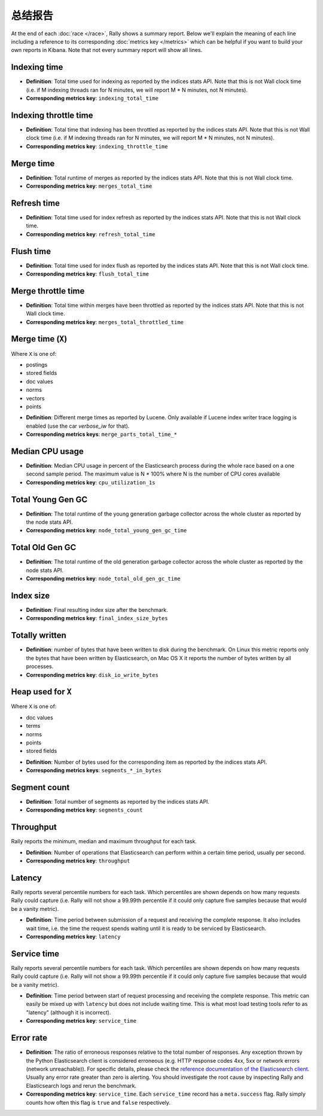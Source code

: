 总结报告
==============

At the end of each :doc:`race </race>`, Rally shows a summary report. Below we'll explain the meaning of each line including a reference to its corresponding :doc:`metrics key </metrics>` which can be helpful if you want to build your own reports in Kibana. Note that not every summary report will show all lines.

Indexing time
-------------

* **Definition**: Total time used for indexing as reported by the indices stats API. Note that this is not Wall clock time (i.e. if M indexing threads ran for N minutes, we will report M * N minutes, not N minutes).
* **Corresponding metrics key**: ``indexing_total_time``

Indexing throttle time
----------------------

* **Definition**: Total time that indexing has been throttled as reported by the indices stats API. Note that this is not Wall clock time (i.e. if M indexing threads ran for N minutes, we will report M * N minutes, not N minutes).
* **Corresponding metrics key**: ``indexing_throttle_time``

Merge time
----------

* **Definition**: Total runtime of merges as reported by the indices stats API. Note that this is not Wall clock time.
* **Corresponding metrics key**: ``merges_total_time``

Refresh time
------------

* **Definition**: Total time used for index refresh as reported by the indices stats API. Note that this is not Wall clock time.
* **Corresponding metrics key**: ``refresh_total_time``

Flush time
----------

* **Definition**: Total time used for index flush as reported by the indices stats API. Note that this is not Wall clock time.
* **Corresponding metrics key**: ``flush_total_time``

Merge throttle time
-------------------

* **Definition**: Total time within merges have been throttled as reported by the indices stats API. Note that this is not Wall clock time.
* **Corresponding metrics key**: ``merges_total_throttled_time``


Merge time (``X``)
------------------

Where ``X`` is one of:

* postings
* stored fields
* doc values
* norms
* vectors
* points

..

* **Definition**: Different merge times as reported by Lucene. Only available if Lucene index writer trace logging is enabled (use the car `verbose_iw` for that).
* **Corresponding metrics keys**: ``merge_parts_total_time_*``


Median CPU usage
----------------

* **Definition**: Median CPU usage in percent of the Elasticsearch process during the whole race based on a one second sample period. The maximum value is N * 100% where N is the number of CPU cores available
* **Corresponding metrics key**: ``cpu_utilization_1s``


Total Young Gen GC
------------------

* **Definition**: The total runtime of the young generation garbage collector across the whole cluster as reported by the node stats API.
* **Corresponding metrics key**: ``node_total_young_gen_gc_time``


Total Old Gen GC
----------------

* **Definition**: The total runtime of the old generation garbage collector across the whole cluster as reported by the node stats API.
* **Corresponding metrics key**: ``node_total_old_gen_gc_time``

Index size
----------

* **Definition**: Final resulting index size after the benchmark.
* **Corresponding metrics key**: ``final_index_size_bytes``

Totally written
---------------

* **Definition**: number of bytes that have been written to disk during the benchmark. On Linux this metric reports only the bytes that have been written by Elasticsearch, on Mac OS X it reports the number of bytes written by all processes.
* **Corresponding metrics key**: ``disk_io_write_bytes``

Heap used for ``X``
-------------------

Where ``X`` is one of:


* doc values
* terms
* norms
* points
* stored fields

..

* **Definition**: Number of bytes used for the corresponding item as reported by the indices stats API.
* **Corresponding metrics keys**: ``segments_*_in_bytes``

Segment count
-------------

* **Definition**: Total number of segments as reported by the indices stats API.
* **Corresponding metrics key**: ``segments_count``


Throughput
----------

Rally reports the minimum, median and maximum throughput for each task.

* **Definition**: Number of operations that Elasticsearch can perform within a certain time period, usually per second.
* **Corresponding metrics key**: ``throughput``

Latency
-------

Rally reports several percentile numbers for each task. Which percentiles are shown depends on how many requests Rally could capture (i.e. Rally will not show a 99.99th percentile if it could only capture five samples because that would be a vanity metric).

* **Definition**: Time period between submission of a request and receiving the complete response. It also includes wait time, i.e. the time the request spends waiting until it is ready to be serviced by Elasticsearch.
* **Corresponding metrics key**: ``latency``

Service time
------------

Rally reports several percentile numbers for each task. Which percentiles are shown depends on how many requests Rally could capture (i.e. Rally will not show a 99.99th percentile if it could only capture five samples because that would be a vanity metric).

* **Definition**: Time period between start of request processing and receiving the complete response. This metric can easily be mixed up with ``latency`` but does not include waiting time. This is what most load testing tools refer to as "latency" (although it is incorrect).
* **Corresponding metrics key**: ``service_time``

Error rate
----------

* **Definition**: The ratio of erroneous responses relative to the total number of responses. Any exception thrown by the Python Elasticsearch client is considered erroneous (e.g. HTTP response codes 4xx, 5xx or network errors (network unreachable)). For specific details, please check the `reference documentation of the Elasticsearch client <https://elasticsearch-py.readthedocs.io>`_. Usually any error rate greater than zero is alerting. You should investigate the root cause by inspecting Rally and Elasticsearch logs and rerun the benchmark.
* **Corresponding metrics key**: ``service_time``. Each ``service_time`` record has a ``meta.success`` flag. Rally simply counts how often this flag is ``true`` and ``false`` respectively.

